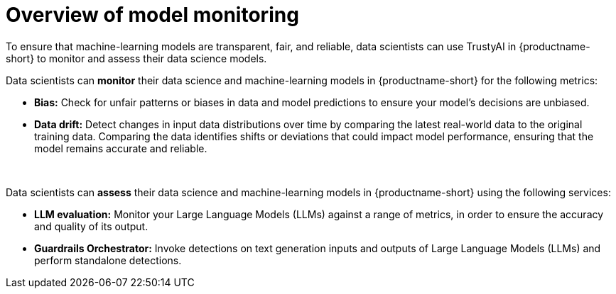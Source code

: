 :_module-type: CONCEPT

[id='overview-of-model-monitoring_{context}']
= Overview of model monitoring

[role='_abstract']

To ensure that machine-learning models are transparent, fair, and reliable, data scientists can use TrustyAI in {productname-short} to monitor and assess their data science models.

Data scientists can *monitor* their data science and machine-learning models in {productname-short} for the following metrics:

* *Bias:* Check for unfair patterns or biases in data and model predictions to ensure your model's decisions are unbiased.

* *Data drift:* Detect changes in input data distributions over time by comparing the latest real-world data to the original training data. Comparing the data identifies shifts or deviations that could impact model performance, ensuring that the model remains accurate and reliable.

ifdef::upstream[]
* *Explainability:* Understand how your model makes its predictions and decisions.
endif::[]

{empty} +

Data scientists can *assess* their data science and machine-learning models in {productname-short} using the following services: 

* *LLM evaluation:* Monitor your Large Language Models (LLMs) against a range of metrics, in order to ensure the accuracy and quality of its output.

* *Guardrails Orchestrator:* Invoke detections on text generation inputs and outputs of Large Language Models (LLMs) and perform standalone detections.


